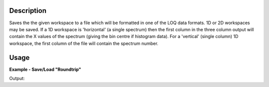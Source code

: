.. algorithm::

.. summary::

.. alias::

.. properties::

Description
-----------

Saves the the given workspace to a file which will be formatted in one
of the LOQ data formats.  1D or 2D workspaces may be saved. If a 1D workspace
is 'horizontal' (a single spectrum) then the first column in the three column
output will contain the X values of the spectrum (giving the bin centre if histogram
data). For a 'vertical' (single column) 1D workspace, the first column
of the file will contain the spectrum number.

Usage
-----

**Example - Save/Load "Roundtrip"**

.. testcode:: ExSimpleSavingRoundtrip

   import os
   import numpy

   # Create dummy workspace.
   dataX = [1,2,3,4,5]
   dataY = [8,4,9,7]
   dataE = [2,1,1,3]
   out_ws = CreateWorkspace(dataX, dataY, dataE, UnitX="MomentumTransfer")

   file_path = os.path.join(config["defaultsave.directory"], "example.out")

   # Do a "roundtrip" of the data.
   SaveRKH(out_ws, file_path)
   in_ws = LoadRKH(file_path)

   print "Contents of the file  = " + str(in_ws.readY(0))

.. testcleanup:: ExSimpleSavingRoundtrip

   os.remove(file_path)

Output:

.. testoutput:: ExSimpleSavingRoundtrip

   Contents of the file  = [ 8.  4.  9.  7.]

.. categories::
